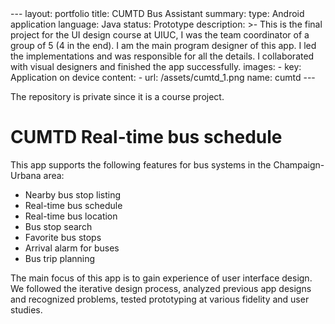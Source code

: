 #+OPTIONS: toc:nil num:nil
#+STARTUP: showall indent
#+STARTUP: hidestars
#+BEGIN_EXPORT html
---
layout: portfolio
title: CUMTD Bus Assistant
summary:
  type: Android application
  language: Java
  status: Prototype
  description: >-
    This is the final project for the UI design course at UIUC, I was the team coordinator of a group of 5 (4 in the end). I am the main program designer of this app. I led the implementations and was responsible for all the details. I collaborated with visual designers and finished the app successfully.
  images:
    - key: Application on device
      content: 
        - url: /assets/cumtd_1.png
          name: cumtd
---
#+END_EXPORT

The repository is private since it is a course project.

* CUMTD Real-time bus schedule
This app supports the following features for bus systems in the Champaign-Urbana area:
- Nearby bus stop listing
- Real-time bus schedule
- Real-time bus location
- Bus stop search
- Favorite bus stops
- Arrival alarm for buses
- Bus trip planning
The main focus of this app is to gain experience of user interface design. We
followed the iterative design process, analyzed previous app designs and
recognized problems, tested prototyping at various fidelity and user studies.

#+BEGIN_EXPORT html
<img src="{{site.baseurl}}/assets/cumtd_0.png" alt="cumtd_0.png"/>
#+END_EXPORT
